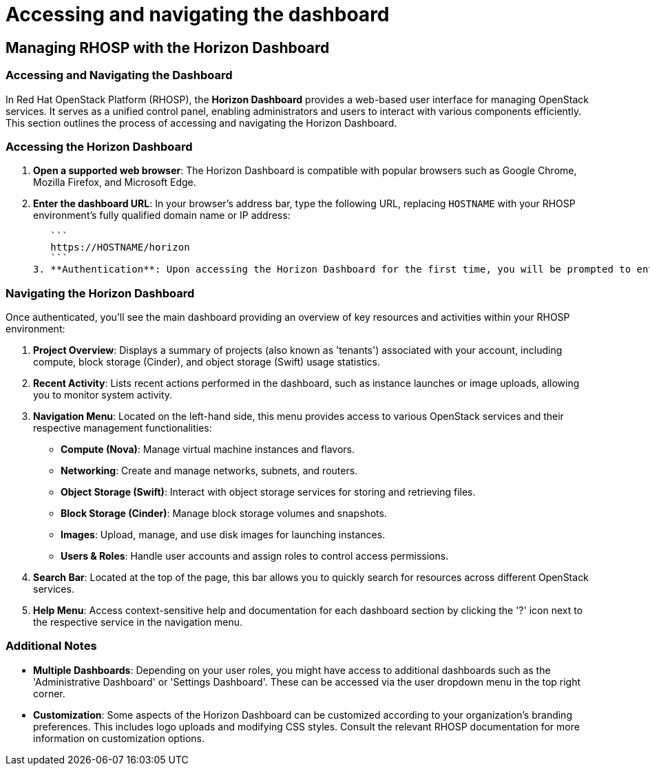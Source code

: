 #  Accessing and navigating the dashboard

== Managing RHOSP with the Horizon Dashboard

=== Accessing and Navigating the Dashboard

In Red Hat OpenStack Platform (RHOSP), the **Horizon Dashboard** provides a web-based user interface for managing OpenStack services. It serves as a unified control panel, enabling administrators and users to interact with various components efficiently. This section outlines the process of accessing and navigating the Horizon Dashboard.

### Accessing the Horizon Dashboard

1. **Open a supported web browser**: The Horizon Dashboard is compatible with popular browsers such as Google Chrome, Mozilla Firefox, and Microsoft Edge.
2. **Enter the dashboard URL**: In your browser's address bar, type the following URL, replacing `HOSTNAME` with your RHOSP environment's fully qualified domain name or IP address:

   ```
   https://HOSTNAME/horizon
   ```
3. **Authentication**: Upon accessing the Horizon Dashboard for the first time, you will be prompted to enter your OpenStack credentials (username and password). These credentials are managed by Keystone, the identity service in RHOSP responsible for authentication and authorization.

### Navigating the Horizon Dashboard

Once authenticated, you'll see the main dashboard providing an overview of key resources and activities within your RHOSP environment:

1. **Project Overview**: Displays a summary of projects (also known as 'tenants') associated with your account, including compute, block storage (Cinder), and object storage (Swift) usage statistics.
2. **Recent Activity**: Lists recent actions performed in the dashboard, such as instance launches or image uploads, allowing you to monitor system activity.
3. **Navigation Menu**: Located on the left-hand side, this menu provides access to various OpenStack services and their respective management functionalities:

   - **Compute (Nova)**: Manage virtual machine instances and flavors.
   - **Networking**: Create and manage networks, subnets, and routers.
   - **Object Storage (Swift)**: Interact with object storage services for storing and retrieving files.
   - **Block Storage (Cinder)**: Manage block storage volumes and snapshots.
   - **Images**: Upload, manage, and use disk images for launching instances.
   - **Users & Roles**: Handle user accounts and assign roles to control access permissions.

4. **Search Bar**: Located at the top of the page, this bar allows you to quickly search for resources across different OpenStack services.
5. **Help Menu**: Access context-sensitive help and documentation for each dashboard section by clicking the '?' icon next to the respective service in the navigation menu.

### Additional Notes

- **Multiple Dashboards**: Depending on your user roles, you might have access to additional dashboards such as the 'Administrative Dashboard' or 'Settings Dashboard'. These can be accessed via the user dropdown menu in the top right corner.
- **Customization**: Some aspects of the Horizon Dashboard can be customized according to your organization's branding preferences. This includes logo uploads and modifying CSS styles. Consult the relevant RHOSP documentation for more information on customization options.